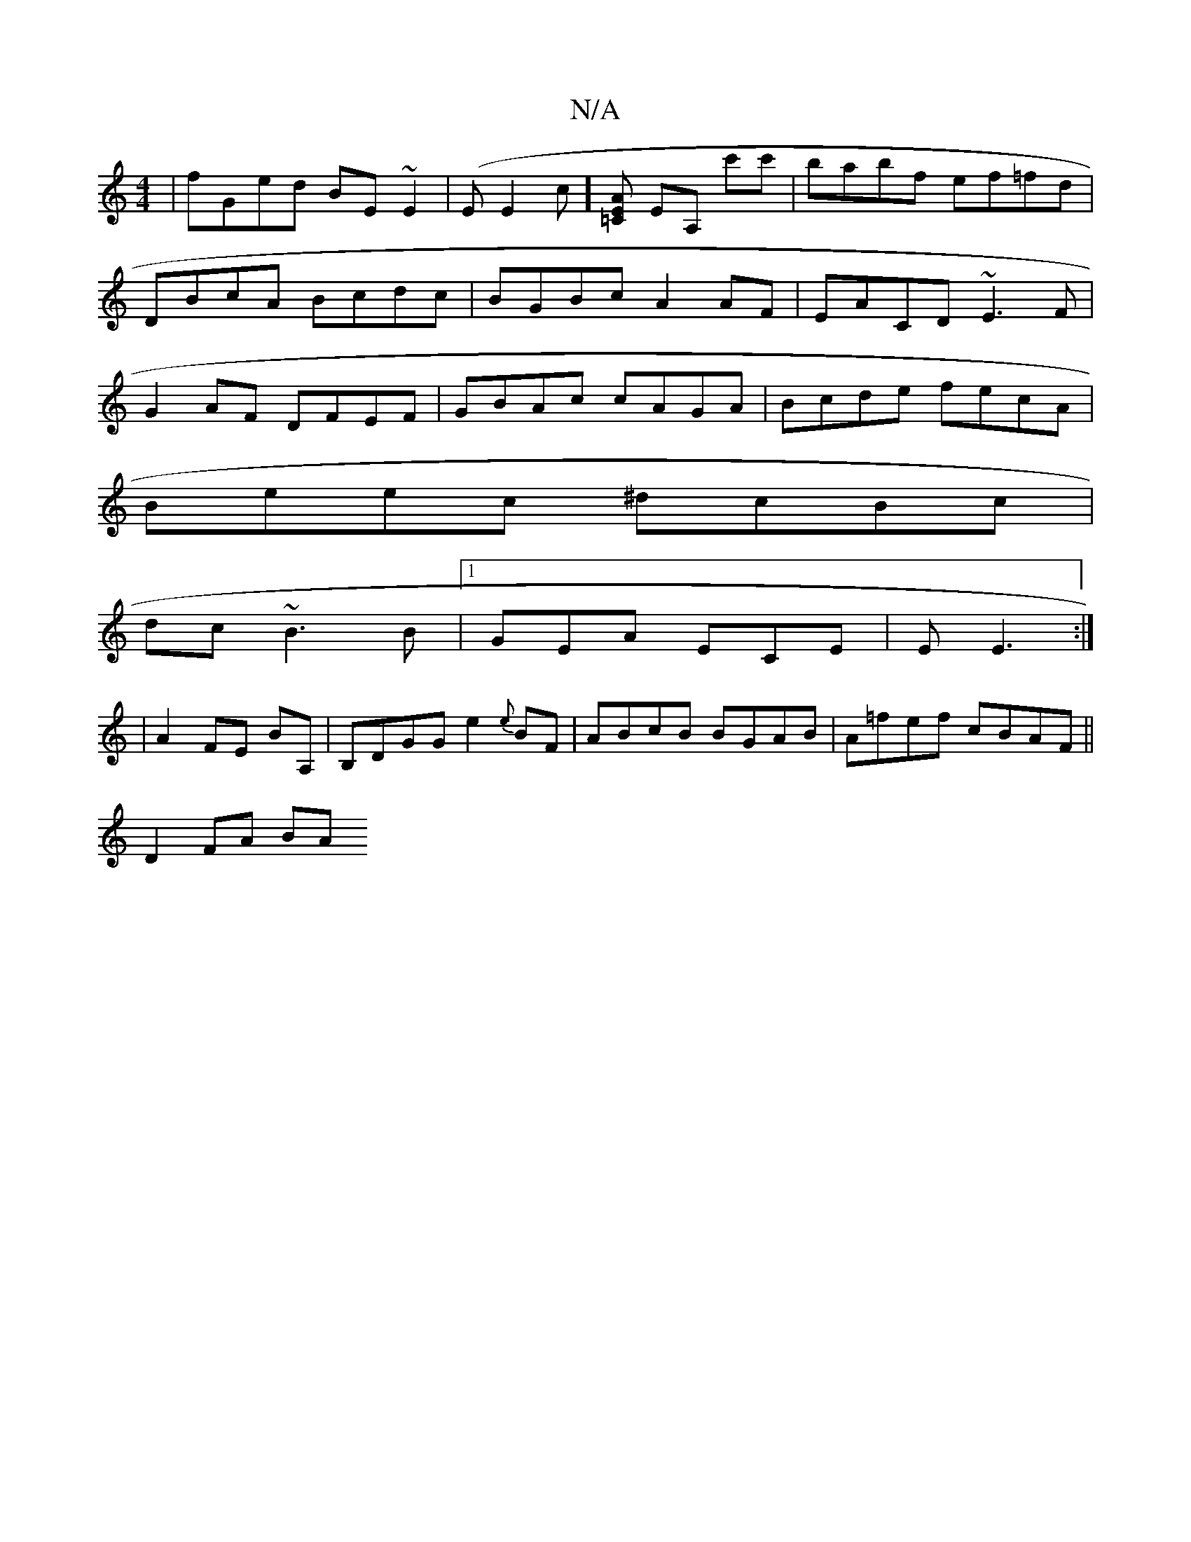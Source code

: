 X:1
T:N/A
M:4/4
R:N/A
K:Cmajor
|fGed BE~E2|(EE2c] [A=CE] EA, c'c'|babf ef=fd|DBcA Bcdc|BGBc A2AF|EACD ~E3F|G2AF DFEF|GBAc cAGA|Bcde fecA|
Beec ^dcBc|
dc~B3 B|1 GEA ECE|E E3 :|
|A2 FE BA,|B,DGG e2{e}BF|ABcB BGAB|A=fef cBAF||
D2FA BA
